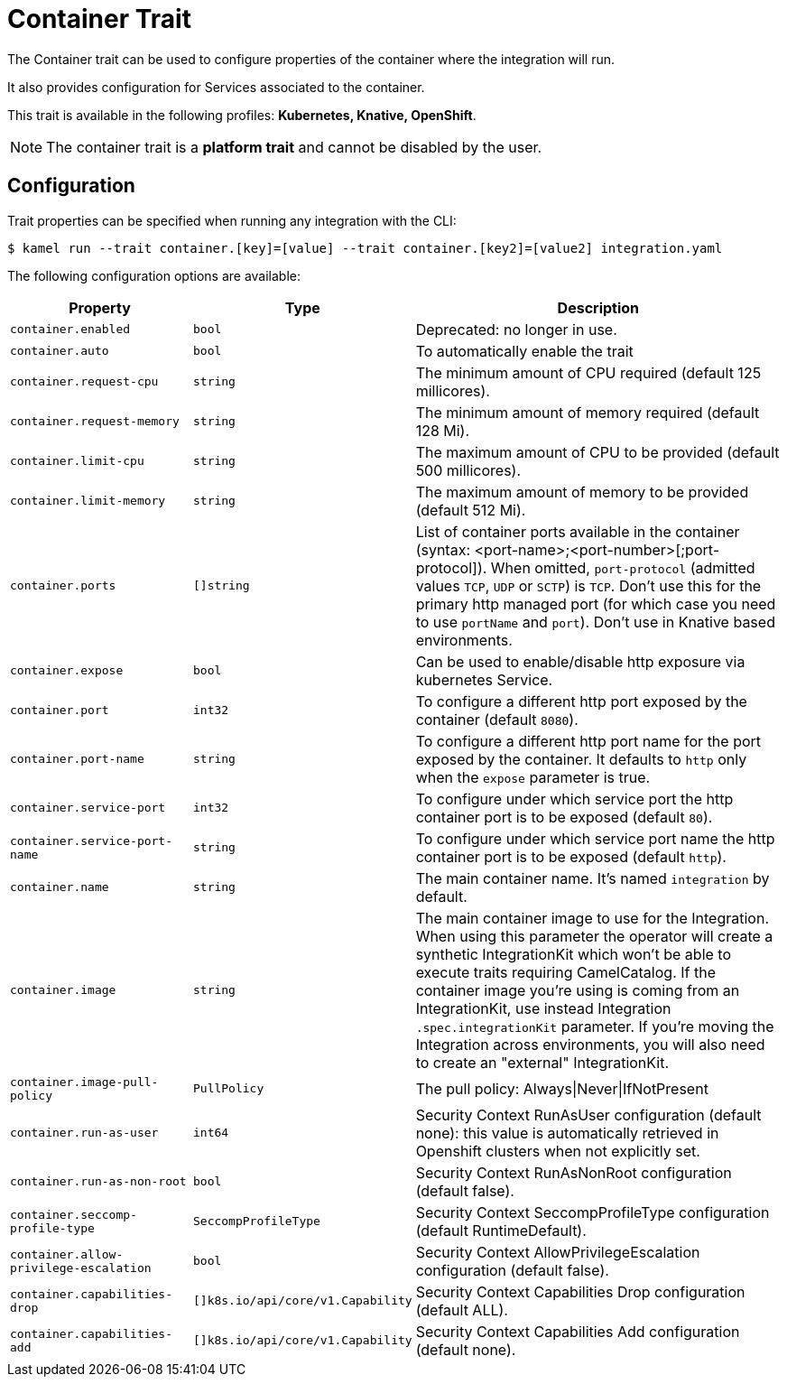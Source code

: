 = Container Trait

// Start of autogenerated code - DO NOT EDIT! (badges)
// End of autogenerated code - DO NOT EDIT! (badges)
// Start of autogenerated code - DO NOT EDIT! (description)
The Container trait can be used to configure properties of the container where the integration will run.

It also provides configuration for Services associated to the container.


This trait is available in the following profiles: **Kubernetes, Knative, OpenShift**.

NOTE: The container trait is a *platform trait* and cannot be disabled by the user.

// End of autogenerated code - DO NOT EDIT! (description)
// Start of autogenerated code - DO NOT EDIT! (configuration)
== Configuration

Trait properties can be specified when running any integration with the CLI:
[source,console]
----
$ kamel run --trait container.[key]=[value] --trait container.[key2]=[value2] integration.yaml
----
The following configuration options are available:

[cols="2m,1m,5a"]
|===
|Property | Type | Description

| container.enabled
| bool
| Deprecated: no longer in use.

| container.auto
| bool
| To automatically enable the trait

| container.request-cpu
| string
| The minimum amount of CPU required (default 125 millicores).

| container.request-memory
| string
| The minimum amount of memory required (default 128 Mi).

| container.limit-cpu
| string
| The maximum amount of CPU to be provided (default 500 millicores).

| container.limit-memory
| string
| The maximum amount of memory to be provided (default 512 Mi).

| container.ports
| []string
| List of container ports available in the container (syntax: <port-name>;<port-number>[;port-protocol]).
When omitted, `port-protocol` (admitted values `TCP`, `UDP` or `SCTP`) is `TCP`.
Don't use this for the primary http managed port (for which case you need to use `portName` and `port`).
Don't use in Knative based environments.

| container.expose
| bool
| Can be used to enable/disable http exposure via kubernetes Service.

| container.port
| int32
| To configure a different http port exposed by the container (default `8080`).

| container.port-name
| string
| To configure a different http port name for the port exposed by the container.
It defaults to `http` only when the `expose` parameter is true.

| container.service-port
| int32
| To configure under which service port the http container port is to be exposed (default `80`).

| container.service-port-name
| string
| To configure under which service port name the http container port is to be exposed (default `http`).

| container.name
| string
| The main container name. It's named `integration` by default.

| container.image
| string
| The main container image to use for the Integration. When using this parameter the operator will create a synthetic IntegrationKit which
won't be able to execute traits requiring CamelCatalog. If the container image you're using is coming from an IntegrationKit, use instead
Integration `.spec.integrationKit` parameter. If you're moving the Integration across environments, you will also need to create an "external" IntegrationKit.

| container.image-pull-policy
| PullPolicy
| The pull policy: Always\|Never\|IfNotPresent

| container.run-as-user
| int64
| Security Context RunAsUser configuration (default none): this value is automatically retrieved in Openshift clusters when not explicitly set.

| container.run-as-non-root
| bool
| Security Context RunAsNonRoot configuration (default false).

| container.seccomp-profile-type
| SeccompProfileType
| Security Context SeccompProfileType configuration (default RuntimeDefault).

| container.allow-privilege-escalation
| bool
| Security Context AllowPrivilegeEscalation configuration (default false).

| container.capabilities-drop
| []k8s.io/api/core/v1.Capability
| Security Context Capabilities Drop configuration (default ALL).

| container.capabilities-add
| []k8s.io/api/core/v1.Capability
| Security Context Capabilities Add configuration (default none).

|===

// End of autogenerated code - DO NOT EDIT! (configuration)
